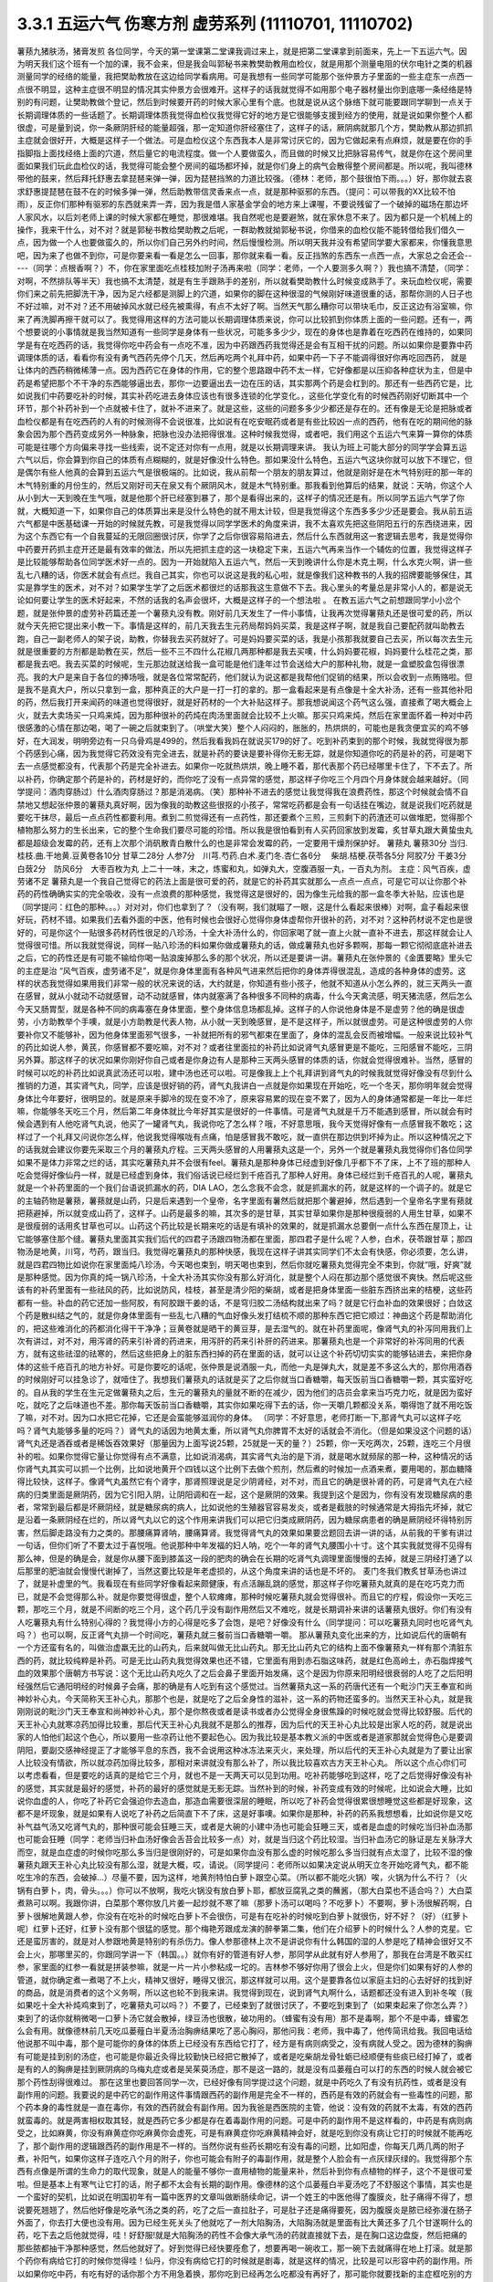 3.3.1 五运六气 伤寒方剂 虚劳系列 (11110701, 11110702)
=======================================================

薯蓣九猪肤汤，猪膏发煎
各位同学，今天的第一堂课第二堂课我调过来上，就是把第二堂课拿到前面来，先上一下五运六气。因为明天我们这个班有一个加的课，我不会来，但是我会叫郭秘书来教樊助教用血检仪，就是用那个测量电阻的伏尔电针之类的机器测量同学的经络的能量，我把樊助教放在这边给同学看病用。可是我想有一些同学可能那个张仲景方子里面的一些主症东一点西一点很不明显，这种主症很不明显的情况其实仲景方会很难开。这样子的话我就觉得不如用那个电子器材量出你到底哪一条经络是特别的有问题，让樊助教做个登记，然后到时候要开药的时候大家心里有个底。也就是说从这个脉络下就可能要跟同学聊到一点关于长期调理体质的一些话题了。长期调理体质我觉得血检仪我觉得它好的地方是它很能够支援到经方的使用，就是说如果你整个人都很虚，可是量到说，你一条厥阴肝经的能量超强，那一定知道你肝经塞住了，这样子的话，厥阴病就那几个方，樊助教从那边抓抓主症就会很好开，大概是这样子一个做法。可是血检仪这个东西我本人是非常讨厌它的，因为它做起来有点麻烦，就是要在你的手指脚指上面找经络上面的穴道，然后量它的电流程度。做一个人要做蛮久，而且做的时候又比把脉容易传气，就是你在这个房间里面如果我们玩此血检仪的话，我觉得可能会整个房间的磁场都坏掉，就是你们身上的病气会散得整个房间都是。所以呢，我叫德林带他的鼓来，然后拜托舒惠去拿琵琶来弹一弹，因为琵琶挡煞的力道比较强。（德林：老师，那个鼓很怕下雨。。。）好，那你就去哀求舒惠提琵琶在鼓不在的时候多弹一弹，然后助教带信灵香来点一点，就是那种驱邪的东西。（提问：可以带我的XX比较不怕雨），反正你们那种有驱邪的东西就来弄一弄，因为我是借人家基金学会的地方来上课喔，不要说残留了一个破掉的磁场在那边坏人家风水，以后刘老师上课的时候大家都在睡觉，那很难堪。我自然呢也是要避煞，就在家休息不来了。因为都只是一个机械上的操作，我来干什么，对不对？就是郭秘书教给樊助教之后呢，一群助教就拗郭秘书说，你借来的血检仪能不能转借给我们借久一点，因为做一个人也要做蛮久的，所以你们自己另外约时间，然后慢慢检测。所以明天我并没有希望同学要大家都来，你懂我意思吧，因为来了也做不到你，可是你要来看一看是怎么一回事，那你就来看一看。反正挡煞的东西东一点西一点，大家总之会还会-----（同学：点根香啊？）不，你在家里面吃点桂枝加附子汤再来啦（同学：老师，一个人要测多久啊？）我也搞不清楚，（同学：对啊，不然排队等半天）我也搞不太清楚，就是有生手跟熟手的差别，所以就看樊助教什么时候变成熟手了。来玩血检仪呢，需要你们来之前先把脚洗干净，因为足六经都是测脚上的穴道，如果你的脚在这种很湿的气候刚好味道很重的话，那帮你测的人日子也不好过嘛，对不对？还不用破掉风水就已经先被熏得，有点不太好了啊。当然天气那么糟你可以带块毛巾，反正这边有浴室嘛，你来了再洗脚再擦干就可以了。我觉得用这样的方法可能以长期调理体质来说，你可以比较抓到你体质上面的一些问题。还有一，两个想要说的小事情就是我当然知道有一些同学是身体有一些状况，可能多多少少，现在的身体也是靠着在吃西药在维持的，如果同学是有在吃西药的话，我觉得你吃中药会有一点吃不准，因为中药跟西药我觉得还是会有互相干扰的问题。所以如果你是要靠中药调理体质的话，看看你有没有勇气西药先停个几天，然后再吃两个礼拜中药，如果中药一下子不能调得很好你再吃回西药，                                                          就是让体内的西药稍微稀薄一点。因为西药它在身体的作用，它的整个思路跟中药不太一样，它好像都是以压抑各种症状为主，但是中药是希望把那个不干净的东西能够逼出去，那你一边要逼出去一边在压的话，其实那两个药是会杠到的。那还有一些西药它是，比如说我们中药要吃补的时候，其实补药吃进去身体应该也有很多连锁的化学变化。，这些化学变化有的时候西药刚好切断其中一个环节，那个补药补到一个点就被卡住了，就补不进来了。就是这些，这些的问题多多少少都还是存在的。还有像是无论是把脉或者血检仪都是有在吃西药的人有的时候测得不会说很准，比如说有在吃安眠药或者是有些比较凶一点的西药，他有在吃的期间他的脉象会因为那个西药变成另外一种脉象，把脉也没办法把得很准。这种时候我觉得，或者吧，我们用这个五运六气来算一算你的体质可能是往哪个方向偏来寻找一些线索，说不定还对你有一点用，就是以长期调理来讲。
我认为班上可能大部分的同学学会算五运六气以后，你会算到你自己的体质有点糊糊的，就是好像没什么特色。那如果没什么特色，五运六气这块你就可以放下不理它，但是偶尔有些人他真的会算到五运六气是很极端的。比如说，我从前帮一个朋友的朋友算过，他就是刚好是在木气特别旺的那一年的木气特别重的月份生的，然后又刚好司天在泉又有个厥阴风木，就是木气特别重。那我看到他算后的结果，就说：天呐，你这个人从小到大一天到晚在生气哦，就是他那个肝已经塞到暴了，那个是看得出来的，这样子的情况还是有。所以同学五运六气学了你就，大概知道一下，如果你自己的体质算出来是没什么特色的就不用太计较，但是我觉得这个东西多多少少还是要会。我从前五运六气都是中医基础课一开始的时候就先教，可是我觉得以同学学医术的角度来讲，我不太喜欢先把这些阴阳五行的东西绕进来，因为这个东西它有一个自我蔓延的无限回圈很讨厌，你学了之后你很容易陷进去，然后什么东西就用这一套逻辑去思考，我是觉得你中药要开药抓主症开还是最有效率的做法，所以先把抓主症的这一块稳定下来，五运六气再来当作一个辅佐的位置，我觉得这样子是比较能够帮助各位同学医术好一点的。因为一开始就陷入五运六气，然后一天到晚讲什么你是木克土啊，什么水克火啊，讲一些乱七八糟的话，你医术就会有点烂。我自己其实，你也可以说这是我的私心啦，就是像我们这种教书的人我的招牌要能够保住，其实是靠学生的医术，对不对？如果学生学了之后医术都很烂的话那我这生意做不下去。我心里头的考量总是非常小人的，都是说无论如何要让学生的医术好起来，不然的话我的名声会很坏，大概是这样子的一个想法啦 。
在教五运六气之前想跟同学小小岔个题，就是张仲景的虚劳补药篇还差一个薯蓣丸没有教。刚好前几天发生了一件小事情，让我再次觉得薯蓣丸还是很可爱的药，所以就今天先把它提出来小教一下。事情是这样的，前几天我去生元药局帮妈妈买菜，我是这样子啊，就是我自己要配药就叫助教去跑，自己一副老师人的架子说，助教，你替我去买药就好了。可是妈妈要买菜的话，我是小孩那我就要自己去买，所以每次去生元就是很重要的方剂都是助教在买，然后一些不三不四什么花椒几两那种都是我去买噢，什么妈妈要花椒，妈妈要什么桂花之类，那都是我去吧。我去买菜的时候呢，生元那边就送给我一盒可能是他们逢年过节会送给大户的那种礼物，就是一盒塑胶盒包得很漂亮。我的大户是来自于各位的捧场哦，就是各位常常配药，他们就认为说这都是我帮他们促销的结果，所以会收到一点贿赂啦。但是我不是真大户，所以只拿到一盒，那种真正的大户是一打一打的拿的。那一盒看起来是有点像是十全大补汤，还有一些其他补阳的药，然后我打开来闻药的味道也觉得很好，就是好药材的一个大补贴这样子。那我想说闻这个药气这么强，直接煮了喝大概会上火，就去大卖场买一只鸡来炖，因为那种很补的药炖在肉汤里面就会比较不上火嘛。那买只鸡来炖，然后在家里面怀着一种对中药很感激的心情在那边喝，喝了一碗之后就束到了。（哄堂大笑）整个人闷闷的，胀胀的，热烘烘的，可能也是我贪便宜买的鸡不够好，在大润发，明明旁边有一只乌骨鸡是499的，然后我看我妈在就说买179的好了。吃到补药束到的那个时候，我就觉得很为那个药感到心痛，因为我觉得它药效没有完全进去，就是补药的要诀是要补得你无影无踪，就是你知道你吃的药是补的药，可是喝下去一点感觉都没有，代表那个药是完全补进去。如果你一吃就热烘烘，晚上睡不着，那代表那个药已经哪里卡住了，下不去了。所以补药，你确定那个药是补的，药材是好的，而你吃了没有一点异常的感觉，那这样子你吃三个月四个月身体就会越来越好。（同学提问：酒肉穿肠过）什么酒肉穿肠过？那是消渴病。（笑）那种补不进去的感觉让我觉得我在浪费药性，那这个时候就会情不自禁地又想起张仲景的薯蓣丸真好啊，因为像我的助教这些很抠的小孩子，常常吃药都是会有一句话挂在嘴边，就是说我们吃药就是要吃干抹尽，最后一点点药性都要利用。煮到二煎觉得还有一点药性，那还要煮个三煎，三煎剩下的药渣还可以做堆肥，觉得那个植物那么努力的生长出来，它的整个生命我们要尽可能的珍惜。所以我是很怕看到有人买药回家放到发霉，炙甘草丸跟大黄蛰虫丸都是超级会发霉的药，还有上次那个消矾散青白散什么的也是非常会发霉的药，一定要用干燥剂保护好。
薯蓣丸  薯蓣30分  当归.桂枝.曲.干地黄.豆黄卷各10分  甘草二28分 人参7分　川芎.芍药.白术.麦门冬.杏仁各6分　 柴胡.桔梗.茯苓各5分  阿胶7分 干姜3分　白蔹2分　防风6分　大枣百枚为丸
上二十一味，末之，炼蜜和丸，如弹丸大，空腹酒服一丸，一百丸为剂。
主症：风气百疾，虚劳诸不足
薯蓣丸是一个我自己觉得它的药法上面是很可爱的药，就是它的补药其实就那么一点点一点点，可是它可以让你那个补药的药性确确实实的完全吸收，没有一点浪费的那种感觉，我觉得这是很好的，因为像生元给我的那一盒冬季大补贴，应该也是（同学提问：红色的那种。。。）对对对，你们也拿到了？（没有啊，我们就瞄了一眼，这是什么看起来很棒）对啊，盒子看起来很好玩，药材不错。如果我们去看外面的中医，他有时候也会很好心觉得你身体虚帮你开很补的药，对不对？这种药材说不定也是很好的，可是你这个一贴很多药材药性很足的八珍汤，十全大补汤什么的，你回家喝了就一直上火就一直补不进去，那这样就会让人觉得很可惜。所以我就觉得说，同样一贴八珍汤的料如果你做成薯蓣丸的话，做成薯蓣丸也好多颗啊，那每一颗它彻彻底底补进去之后，它的药性还是有可能不输给你喝一贴浪废掉那么多的那个状况，所以还是要讲一讲。薯蓣丸在张仲景的《金匱要略》里头它的主症是治 “风气百疾，虚劳诸不足”，就是你身体里面有各种风气进来然后把你的身体弄得很混乱，造成的各种身体的虚劳。这样的状态我觉得如果用我们非常一般的状况来说的话，大约就是，你知道有些小孩子，他就不知道从小怎么养的，就三天两头一直在感冒，就从小就动不动就感冒，动不动就感冒，体内就塞满了各种很多不同种的病毒，什么今天禽流感，明天猪流感，然后怎么今天又肠胃型，就是各种不同的病毒塞在身体里面，整个身体信息场都乱掉。这样子的人你说他身体是不是虚劳？他的确是很虚劳，小方助教举个手噢，就是小方助教是代表人物，从小就一天到晚感冒，是不是这样子，所以就很虚劳。可是这种很虚劳的人你要补你又不能够补，因为他身体里面邪气很多，一补就把所有的邪气都束在里面了，身体的混乱会反而被增幅。一般来说比较补气的药比如说人参，黄芪，你感冒都不要吃嘛，对不对？或者往里面拉的补药比如说肾气丸感冒更是不能吃，三阳感冒不能吃，三阴另外算。那这样子的状况如果你刚好你自己或者是你身边有人是那种三天两头感冒的体质的话，你就会觉得很难补。当然，感冒的时候可以吃的补药比如说真武汤还可以啦，建中汤也还可以啦。可是像我上上个礼拜讲到肾气丸的时候我就觉得好像没有尽到什么推销的力道，其实肾气丸，同学，应该是很好销的药，肾气丸我讲白一点就是你如果现在开始吃，吃一个冬天，那你明年就会觉得身体比今年要好，很明显的。就是原来手脚冷的现在变不冷了，原来容易累的现在变不累了，因为人的身体通常都是一年比一年烂嘛，你能够冬天吃三个月，然后第二年身体就比今年好其实是很好的一件事情。可是肾气丸就是千万不能遇到感冒，所以就会有时候会遇到有人他吃肾气丸说，他买了一罐肾气丸，我说你吃了怎么样？哦，不好意思哦，我今天觉得好像有一点感冒我不敢吃；这样过了一个礼拜又问说你怎么样，他说我觉得喉咙有点痛，怕是感冒我不敢吃，就一直供在那边供到坏掉为止。所以这种情况之下的话我就会建议你要先采取三个月的薯蓣丸疗程。三天两头感冒的人用薯蓣丸这是一个，另外一个就是薯蓣丸我觉得你们各位同学如果不是体力非常之烂的话，其实吃薯蓣丸并不会很有feel。薯蓣丸是那种身体已经虚到好像几乎都下不了床，上不了班的那种人吃会觉得好像仙丹一样，就是已经虚到身体，我们俗话说已经烂到千疮百孔了那种人好用。身体已经烂到千疮百孔的人呢，薯蓣丸就是一个补药里面的一个我们台语说抓漏水的药，DIA LAO，怎么念我不会念，就是抓漏水的药，就是这样的一个调子的。就是它的主轴药物是薯蓣，薯蓣就是山药，只是后来遇到一个皇帝，名字里面有薯然后就把那个薯避掉，然后遇到一个皇帝名字里有蓣就把蓣避掉，所以就变成山药了，这样子。山药是最多的嘛，其次多的是甘草，其实甘草如果你是那种很瘦弱的人用生甘草，如果不是很瘦弱的话用炙甘草也可以。山药这个药比较是长期来吃的话是有填补的效果的，就是抓漏水总要倒一点什么东西在屋顶上，让它能够塞住那个缝。薯蓣丸里面其实我们后代的四君子汤跟四物汤都在里面，那四君子是什么呢？人参，白术，茯苓跟甘草；那四物汤是地黄，川穹，芍药，跟当归。我觉得吃薯蓣丸的那种快感，我现在这样子讲其实同学们不太会有快感，你必须要，怎么讲，就是四君四物比如说你在家里面炖八珍汤，今天喝也束到，明天喝也束到，然后你就吃薯蓣丸觉得完全不束到，你就“哦，好爽”就是那种感觉。因为你真的炖一锅八珍汤，十全大补汤其实你没有那么好消化，就是整个人闷在那边那个感觉很不爽快。然后呢这些该有的补药里面有一些祛风的药，比如说防风，桂枝，甚至是清少阳的柴胡，或者是把身体里面一些脏东西挤出来的桔梗，这些药都有一些。补血的药它还加一些阿胶，有阿胶跟干姜的话，不是穹归胶二汤结构就出来了吗？就是它行血补血的效果很好；白敛这个药是散纠结之气的，就是你身体里面有一些乱七八糟的气血好像头发打结梳不顺的那种东西它把它顺过：神曲这个药是帮助消化的，把这些难消化的药都消化得干干净净；豆黄卷就是晒干的黄豆芽，是去湿气的。就在补药里面呢，像肾气丸的补泻同用我们上次有讲过，对不对，用泻肾的药来引补肾的药进来，用泻肝的药来引补肝的药进来。那薯蓣丸也是一个非常好的补泻同用的代表方，就有这些祛湿的祛寒的，然后这些把身上的脏东西扫掉的药在里面的话，就可以让这个补药切切实实的能够钻进去，来把你身体的这些千疮百孔的地方补好。可是你要吃的话呢，张仲景是说酒服一丸，而他一丸是弹丸大，就是差不多这么大的，那你用酒吞的时候刚好可以挂急诊了，就噎住了。我想我们薯蓣丸的话就是买了之后你就当口香糖嚼，每天饭前当口香糖嚼一颗，其实蛮好吃的。自从我的学生在生元定做薯蓣丸之后，生元的薯蓣丸的量就不断的在减少，因为他们的店员会拿来当巧克力吃，就是因为蛮好吃，就吃了之后味道也不差。那你每天饭前当口香糖嚼，其实你如果吃得下去的话，你一天嚼几颗都没关系，嚼得饱了就不用吃饭了嘛，对不对。因为口水把它花掉，它还是会蛮能够滋润你的身体。
（同学：不好意思，老师打断一下,那肾气丸可以这样子吃吗？肾气丸能够多量的吃吗？）肾气丸的话因为地黄太重，所以肾气丸你脾胃不太好的话就会不消化。（但是如果没这个问题的话）肾气丸还是酒吞或者是稀饭吞效果好（那量因为上面写说25颗，25就是一天的量？）25颗，你一天吃两次，25颗，连吃三个月很补的啦。如果你觉得它量让你觉得有点不满意，比如说消渴病，其实肾气丸治的是下消，就是喝水就频尿的那一种，这种情况的话你肾气丸其实可以抓一个比例，比如说地黄开个四钱以这个比例下去做个煎剂，然后煮的时候加一点酒来煮，要用喝的，那血糖降得比较快，这样子。像肾气丸虽然它有个肾字，那肾照理说是足少阴肾经，对不对，而且它的确是很补肾的药，可是肾气丸在六经病的归类里面是厥阴药，因为它引阳入阴，让阴阳调和在一起，这个是厥阴的效果。我提到这个是因为，你有没有发现糖尿病的患者，常常到最后都是坏厥阴经，就是糖尿病的病人，比如说他的生殖器官容易发炎，或者是截肢的时候通常是大拇指先坏掉，就它是沿着一条厥阴经在烂的，所以肾气丸以它的这个作用来讲我们可以把它归类成厥阴药，因为糖尿病患者的确是厥阴经坏得特别厉害，然后脚走路没有力之类的。那腰痛算肾呐，腰痛算肾。我觉得肾气丸的效果如果要岔题回去讲一讲的话，从前我的干爹有讲过一句话，但你们听了不要太过于喜悦哦。他说那种中年发福的妇人呐，吃个一年的肾气丸腰围小十寸。这个其实我就觉得不见得有那么神，但是的确是会，就是你从腰下面到膝盖这一段的肥肉的确会在长期的吃肾气丸调理里面慢慢的去掉，就是三阴经打通了以后那里的肥油就会慢慢代谢掉了，当然这要比较是年老虚损的，从这个角度来讲的话也是不坏的。
麦门冬我们教炙甘草汤也讲过了，就是补虚里的气。我看现在有些同学好像看起来颇健康，有点活蹦乱跳的感觉，那这样子你吃薯蓣丸就真的是在吃巧克力而已，就是不会觉得那么补。就是你要觉得很虚，整个人软瘫瘫，那种时候吃薯蓣丸就会觉得很补。而且它的疗程，假设你一天吃三颗，那吃三个月，就是不间断的吃三个月，这个药几乎没有副作用然后又不难吃，就是长期调补来讲的话薯蓣丸很好。你们有没有人吃薯蓣丸有什么特别心得的？我觉得小方的心得是吃多了会饱，是吧？好像没有什么（同学提问：可以吃薯蓣丸同时也吃肾气丸吗？）也可以啊，反正肾气丸排一个时间吃，薯蓣丸就三餐前当口香糖嚼一嚼。
那从薯蓣丸变化出来的方，比如说后代的唐朝有一个方还蛮有名的，叫做治虚羸无比的山药丸，后来就叫做无比山药丸。那无比山药丸它的结构上面不像薯蓣丸一样有那个清脏东西的药，就比较纯粹是补药。可是无比山药丸我觉得效果也还不错，它里面有用到赤石脂这味药，就是红色高岭土，赤石脂焊接气血的效果那个唐朝方书写说：这个无比山药丸吃久了之后会鼻子里面开始发痛，这个是因为你原来阳明经很衰弱的人吃了之后阳明经强然后它通阳明经的时候鼻子会痛，那的确是有人吃到有这个感觉过。当然薯蓣丸这一系的药唐代还有一个毗沙门天王奉宣和尚神妙补心丸，今天简称天王补心丸，那那个也是，就是吃了之后全身性的滋补，这一系的药物还蛮多的。当然天王补心丸，就是我刚刚说的毗沙门天王奉宣和尚神妙补心丸，那个是你熬夜或者是读书或者办公觉得全身很焦躁的时候吃就会觉得比较舒服。后代的天王补心丸就寒凉药加得比较重，那后代天王补心丸我就不是那么的推荐，因为后代的天王补心丸比较是出家人吃的药，就是说出家的人怕他们起这个色心，所以要用一些凉药让他不要起色心。因为我比较是基本教义派的中医或者是道家那就会觉得色心是要调阴阳，要副交感神经提正了才能够平息的东西，我不会说用这种冰冻法来灭火，来处理，所以后代的天王补心丸就是为了要让出家人比较没有情欲，所以就凉药加得比较多，那相对来讲就没有那么补了，所以我比较喜欢古方天王补心丸。
所以这个点心你们可以考虑看看，但是要吃的话真的是给它三个月，就也不是一天两天可以见到功用。吃补药能够吃到这样，吃了之后觉得好像没有补的感觉，其实就是最好的感觉，补药的最好的感觉就是无影无踪。当然补到的时候，补药变成有效的时候呢，比如说会大睡，比如说你血虚的人，你吃了补药它会强迫你去造血，那造血需要很深层的睡眠，所以吃了补药会觉得很累很想睡觉这些都是好现象，这都不是坏现象，就是如果有人说吃了补药之后简直下不了床，这是好事噢。如果你是那种，补药的药系我想想看，比如说你是又吃补气益气汤又吃肾气丸的，那种很可能会狂睡三天，或者是大碗的小建中汤也可能会狂睡三天，或者是血虚的时候吃当归补血汤那也可能会狂睡（同学：老师当归补血汤好像会舌苔会比较多一点）对，就是当归这个药比较湿。当归补血汤它的脉证是左关脉浮大而空，就是血症虚的时候你吃那么多当归是很刚好的，可是如果你血没有那么虚的时候吃那么多当归就有点太湿了，比较不湿的像薯蓣丸跟天王补心丸比较没有那么湿，就是大概，哎，请说。（同学提问：老师所以如果决定说从明天立冬开始吃肾气丸，都不能吃生冷的东西，会破掉…）尽量不要，因为这样，地黄剂特怕白萝卜跟空心菜。（所以都不能吃火锅）唉，火锅为什么不行？（火锅有白萝卜，肉，骨头。。。）你可以不放啊，我吃火锅没有放白萝卜耶，都放豆腐乳之类的蘸酱，（那大白菜也不适合吗？）大白菜煮熟可以啊。我跟你讲，白菜那个寒你放几片姜一起炒就不寒了嘛（那萝卜汤可以喝吗？不吃萝卜）不要啊，萝卜汤很解药啊，白萝卜很解地黄跟人参，你没有在吃补的时候吃白萝卜不会很伤，可是有在吃补的时候吃到白萝卜就很伤，好不好？（好）（红萝卜呢）红萝卜还好，红萝卜没有那个很猛的感觉。那个梅艳芳跟成龙演的醉拳第二集，他们在介绍萝卜的时候什么？人参的克星。它还是蛮厉害的，就是对人参跟地黄是特别的有杀伤力。像人参那德林上次不是讲说你有什么韩国的湿的人参是吃了精神会很好又不会上火，那哪里买的，你跟同学讲一下（韩国。。）就你有好的管道有好人参，那同学从此就有好人参用了，那我在台湾是不敢买红参，家里面的红参一看就是拼装参嘛，就是一片一片小参粘成一坨的。吉林参不够好你用了很会上火，但是你们如果有好的人参的管道，就你确定煮一煮喝了不上火，精神又很好，睡得又很沉，那这样就可以用。这个是要靠各位以家庭主妇的心去好好的找到好的商品，就是消费者的这个义务啊，所以这也轮不到我来讲。我觉得到现在，说到肾气丸啊什么，话题都还没有进入到补冬唉（我如果吃十全大补炖鸡束到了，吃薯蓣丸可以吗？）不要了，已经束到了就很讨厌了，不要吃到束到了（如果束起来了你怎么弄？）束到了的话你就稍微喝一口萝卜汤它就会散掉，绿豆汤也很散，破功用的。（蜂蜜有没有用）那不是毒啊，那个不是中毒，蜂蜜怎么会有用。就像德林前几天吃瓜蒌薤白半夏汤治胸痹结果吃了恶心胸闷，那他问我：老师，我中毒了，他传简讯给我。我回电话给他说那不叫中毒，那个是可能你的身体的体质上已经没有东西给它打了，经方是有病则病受之，没有病就人受之。因为德林的胸痹有可能是挂到别的汤症，也可能是你最近灸得比较勤快已经把它散掉了，或者是吃柴胡龙骨牡蛎已经顺便有些痰已经打掉了，或者是有的人的胸痹是挂到厥阴病的乌梅丸症或者是吴茱萸汤症，那不是这一路的，就是没有瓜蒌薤白可以打的东西的时候人就会被它那个药性刮得很难过。
那在这里也要回答同学一次，已经好像有同学提过这个问题，就是中药吃久了有没有抗药性，或者是没有副作用的问题。我要说的是中药它的副作用这件事情跟西药的副作用是完全不一样的，西药是有效的药就会有一些毒性的问题，那个药本身的毒性就是一直在毒你，有效的西药就会有副作用。因为我爸是西医院的主管，他说：没有效的药就不太毒，有效的西药就蛮毒的。就是两害相权取其轻，就是西药它多少都是存在着毒副作用的问题。可是中药的副作用不是这样看的，中药是有病则病受之，比如麻黄，你没有麻黄症你吃麻黄你会虚死，可是有麻黄症你吃麻黄精神会好，就是吃到你没有病让它打的时候就不能再吃了，那个副作用的逻辑跟西药的副作用是不一样的。当然你说有些药长期吃有没有毒的问题，比如阳虚，你每天几两几两的附子煮，补阳气，如果你这样子连吃八个月的附子，你也可能会有附子的毒副作用，就是整个人脸会有一点灰绿灰绿的。我觉得那个东西有点像是所谓的生命力的取代现象，就是人的能量不够你一直用植物的能量来补，然后补到你有点植物的样子，这个不是很可爱啦。但是基本上有寒气让它打的话，附子都不太会有长期的副作用。像德林的这个瓜蒌薤白半夏汤吃了不舒服这个事情，其实也是一个蛮好的契机，比如说在明国初年有一篇中医界的文章叫做断肠续命记，讲一个姓王的中医他得了腹膜炎，肚子痛得不得了，想说要死翘翘了，然后他好像是吃承气汤之类的药，吃了之后一直拉肚子，可是肚子还是痛得要死，因为腹膜炎是脓已经弥漫在肠子外面了，你去打大便也没有用。因为已经生死关头了他就吃了一剂大陷胸汤，大陷胸汤就是里面有比大黄还多了几个甘遂啊什么的药，吃下去之后他就觉得，哇！好舒服!就是大陷胸汤的药性不会像大承气汤的药就直接就下去，是在胸口这边盘旋，然后把痛的那些脓都抽干净那种感觉，然后他就好了。好到觉得已经快要痊愈了，想要再喝一碗收工，那一碗下去就痛得在地上打滚。就是那个药你有病给它打的时候你觉得哇！仙丹，你没有病给它打的时候就是剧毒，就是这样的情况，比较是可以形容中药的副作用。所以如果你吃中药，有吃有好的话你那个方不用急着换，那你吃到已经再怎么吃都没有再好了，那可能你就要找新的主症框吃别的方子，是在这个逻辑来运作的。
（大黄蛰虫丸可不可以和肾气丸一起吃？）我觉得隔开吧，如果你是饭前吃大黄蛰虫丸你就饭后吃肾气丸。有些时候有些药加在一起会产生你不要的结构。因为经方很讲究结构，不要说经方，比如说后代方，清朝就有一个医案，就这个人阴阳两虚，医生就开药，阴虚我们来开个六味地黄丸，阳虚开个补中益气汤，然后让病人早上吃六味丸，晚上吃补中汤，哇，那个人吃得很好。那有一天那个人要出门旅行，想说不行啊，没时间吃了，赶快煮在一起吃，然后就胃塞住。因为补中汤是往上拉的，六味丸是往下走的，然后两个汤就粘住，变成中间就闷住，然后医生就说你不能这样吃，这两个药会打架的，要分开来吃，那这样子就会比较好。就是药的走向问题要考虑一下，所以就稍微隔开，隔两个钟头，你等第一个药的药性过了再吃第二个药就可以了，大概是这样子的逻辑，还有没有要说的？（同学提问：因为我现在这样打嗝是有点吃得过多，胸口还有点闷，那我该吃点什么调护）呃~你的胸闷感有没有伴随恶心感？（没有）那这样子的话，单纯胸闷就回到桂枝去芍药汤，就是补心阳，因为胸口已经没有它可以打的东西它会刮掉你胸口的气血。（腰吃肾气丸？）腰吃肾气丸就可以。（现在在补虚的话要不要多吃一点？）你消化得动你就多吃，无所谓啦。肾气丸加点酒煮碗汤喝也可以，消化得动就都不是问题。肾气丸的问题是怕你消化不动，加上脾胃这边被挡的话，药效就差了，所以这边就把薯蓣丸介绍给大家。
现在接下来就是要跟同学聊一聊中医的某一个层次的体质学，我们来说一说五运六气。五运六气我觉得有点像是推背图烧饼歌，就是每次都是这一年快过完反省一下，觉得，哎呀，今年五运六气是这样，果然。就是事情没有发生你不会很当一回事，等到事情过了回头来想才觉得说对啊，今年为什么不这样保养？都是马后炮居多。五运六气的话，我们把五运跟六气分开来讲，这样子同学比较能够理解。五运就是每一年有每一年的年气，这个年气当然是依照五行金木水火土，金木水火土是五，所以它的数字一定是天干地支里面五的倍数，所以就是甲乙丙丁戊己庚辛壬癸这十个。我给你们的这个讲义就是西元年跟公元年的尾数是什么那一定就是甲乙丙丁的某一年的什么嘛。我们先来看一看今年的反省，今年是2011年，公元年的干支，2011是“辛”。那辛的话，我们看这个表格最左上角天干，如果是辛的话是水运，丙或者辛是化水。这个化水如果是丙的话，就是水运太过，如果是辛的话就是水运不及，所以今年的一整年的这个气的调调就是水运不及的调调。好，我们来反省今年大家生什么病，因为上个礼拜好像好几个同学樊助教都觉得他得猪肤汤症，所以就让我觉得说必须要来反省一下。我们中国人讲究五行的生克对不对？水会克什么而它被什么克呢？就是我们中国人的五行是土克水，所以水运不及的那一年就会土气有一点太过嚣张。土气在风暑湿燥寒火里面是是湿气，所以2011年这一年的问题会是湿气太重。然后水不够的话，平常水要去克火，让火气不要太嚣张，那水运不够火就会不被克，所以火气也会太重。这个现象通常在前半年会比较明显，怎么个明显法呢？就是前半年就会又湿又热，就是人的体质会太湿而太上火。那这个人的体质如果又湿又上火会怎么样？代表性的就是尿道结石。所以是不是有同学说今年好像尿道结石特别多，猪苓汤症特别多，就是又湿又上火的体质，这个部分会呈现出来。那到了下半年我觉得就是非常单纯的水运不够的调子会出来，那水不够的话会怎么样啊？就是上个礼拜同学喉咙痛都在猪肤汤症，就是肾水不足的一些病就开始出来了，所以我觉得以今年来讲这个反省还是可以的。你想想看噢，因为这个天干地支十年轮回一次嘛，所以通常我们哪一年出生的，等到我们十岁，二十岁，三十岁，四十岁的那一年，通常身体会特别的有一点毛病，因为你比较偏到的那个地方会特别的再更偏一点，所以这个东西还是有意义的。所以中国人就会说，比如说像2011年这种年气要怎么补呢？就你要补水，补肾水。问题又出来了，你想想看，我们一般来讲补肾水的药一定是地黄为主对不对？可是如果你这一年是脾胃太湿的一年你地黄怎么补，对不对？所以开药就会遇到这个难处。就是如果你知道这个五运六气卡在哪里的话，你开药就会有一点偏颇出来。就是你要吃地黄，可是你脾胃又湿到你不能吃地黄。像这种知道今年是水运不够，水运不够的话相对来讲是容易发炎的体质，可是水运不够的话会容易湿气泛滥的体质对不对？那湿气泛滥又容易发炎的时候，比如说你今年感冒如果你咳嗽的话那你就要想：这咳嗽可能是脾太湿然后支气管在发炎，你懂吗？就是今年开药的调子就会往这个调子走。所以如果今年的感冒咳嗽你可能你那个去湿的药就可以加多一点，比如往年咳嗽药里面不加苍术的，可是今年可能就多加一点苍术啊，茯苓啊之类的。那往年咳嗽药不见得下那么重的清火的药，今年清上焦火的药什么栀子啊可能就要加一点，就是这样子那个咳嗽就会比较好医，就是每一年每一年跟着年气调，你开药会比较好开。这都是马后炮，对不对？助教已经快要跟我比中指，说你现在才讲都病完了。就是这个调子会存在的，所以我觉得这个年运虽然是一个很单纯的五行的太多或不够，可是实际上这一年的很多病都会被这个调子污染到，所以这样子同学还是要有个底。那我呢，在今年年初的时候我就觉得说我不要放马后炮，所以我在部落格写一篇文章说今年要补水的话，你要多吃猪油饭，猪油拌饭或者是上海菜饭，就是你买一些肥猪肉来炸猪油，因为要补的话猪油要自己在家炸，炸得焦黄一点比较有用，然后加点盐巴青姜菜切末蒸一锅菜饭，（同学：加一把家乡肉呢）对，之类的，就是猪油蒸饭。因为饭这个东西还蛮祛湿的，猪油又补水。我就觉得如果你是学张仲景方剂学的就会知道，肾水虚你要补的话赶快用猪油补，补得最快，用地黄补那是慢慢调补的，地黄不见得比猪油快噢，少阴病的方子里面要补水都是用鸡蛋黄或者是猪油，都不是在用地黄在补的。（同学：要炸到焦焦的，我以为说现在猪油熬得白白漂漂亮亮的）漂亮比较不好吸收，微微的焦黄比较好吸收（吃卤肉饭有没有用？）其实也是可以，只是卤肉饭的那个猪油没有焦黄，如果你自己熬的话应该会比较能够让药性更透出来一点。像现在都是马后炮，不过我这年头就讲过了。你摇头是什么意思（同学：我觉得卤肉饭的效果不如炸猪油）我也是觉得卤肉饭不如自己在家炸猪油做的猪油菜饭。就像今年2011年你吃很多补药的感觉，就是身体有被补到的感觉还不如一碗菜饭，真的会有这种感觉，就是今年特别需要这个东西（同学：上海菜饭要先炒过以后再去电锅蒸吗？）这样也不错，当然这个法子可能你明年就不能用了，因为明年是什么年啊？壬，壬的话是木运太过（同学：那是肝火太旺，大家会生气嘛？）可能，明年是木运，壬是木运太旺，木运太旺的话，木太旺去克什么呀？木克土，所以明年的整个调子会比较像少阳病的柴胡芍药栀豉甘草汤那个样子，就是神经紧张造成消化失调。木运太旺，金克木，那肺就好像克不住木，就是肺克不住肝，那那个时候肺就会有一点被肝卡到一下，所以明年会比较气虚，会比较容易气虚。所以木运太旺的一年你要养肺要怎么样呢？就是对人对事都要告诉自己要维持一个冷漠的心。就是说人家发生什么事就要告诉自己，那是人家家的事，那是他家的事，就是这个人好烂，那是烂他家，就是要有那种你家的事是你家的事的那种感觉(同学说：那所以就要补肾吗？因为肾水)木运太旺，你还补肾去生木，水生木，那你会爆掉（。。。）木运太旺的话，会生火，所以你不能补火，你补了火它会把金烧坏，就是疏肝补气就好了，疏肝补气为主。当然你在补的时候就会知道因为这个五行的不调和哪里会卡到一下，那时候你再微微调。就像是肾水不足照理说是用地黄，可是今年用地黄会卡，就是脾胃太湿用地黄会卡。所以今年大家团购炙甘草丸不知道干什么，那么多地黄吃下去不知道会不会卡到一下。我觉得同学也不要在这个五行的思考里面太过于扮演或者是推演到太泛滥的地步，因为五行就是什么都可以生，什么都可以克，乱成一团之后你不知道药要怎么开了。但是以古时候的人的每一年每一年的诀窍来讲的话，像今年就是你如何能够补肾水但是不要被脾湿挡住，这个药法要会。那绕过地黄的话就是猪油好用，你不绕过地黄的话你可能就是，比如说你吃地黄剂觉得有点塞到，那你要吃些去脾胃湿的参苓白术散之类的药把脾胃的湿气刷一刷，之类的。所以我觉得张仲景补肾水这件事情就是用猪油剂其实是很高招的。因为像今年这种年气真的是猪油剂好用，你不用猪油用地黄的话就会比较难用。我年头会写《今年吃菜饭》那篇文章，我觉得好像是看到楼忠亮医生（出过一本书叫《算病》）的网站好像叫人家今年要吃核果类核桃类保养。其实那也是对的，可是我就觉得说吃那么素干什么，菜饭不是比核桃好吃吗？就忍不住吐他槽写了一篇，不是出于善心噢，就是有点跟人家莂苗头这种恶念写的。当然我今年也吃了不少核桃啦，所以说是莂苗头其实还是有听人家的话噢。
因为讲到猪油剂我就忍不住今天来说一说少阴篇的猪肤汤。我先来顺过一遍，就是少阴病容易烂扁桃腺对不对？那我说你烂了扁桃腺，你知道自己脉是很沉的，沉细的，那就赶快吃麻附辛，吃真武汤把少阴病治好，但是我这个话讲了之后，我想同学有些人可能误解啊，以为真武汤，麻附辛是治喉咙痛的，那不尽然噢。就是你喉咙一痛就要赶快吃麻附辛是没有错，可是少阴病的喉咙痛最要紧的事情是你要先治好少阴病，就是少阴病治好你喉咙痛才不会恶化，所以我当然会说你要先吃麻附辛，先吃真武汤，可是你吃了麻附辛吃了真武汤扁桃腺说不定还是烂在那里，所以这个反过来讲是不对的。我的逻辑是说你如果没有先把少阴病治好，你不能去吃治喉咙的药，因为没有效，但是你少阴病治好了你不见得喉咙痛就会好。那少阴病的喉咙痛我们一般最常用的方子是桔梗
把那个脓挤掉，挤掉的时候他那个组织才能够恢复活力，那，什么事情？（。。。。。。。）那那个甘草生甘草本身就有类固醇的消炎效果嘛对不对，所以吃了以后比较不会发炎，那桔梗甘草汤是什么时候好用呢？桔梗甘草汤他好用的时候是——你喉咙痛可是很有痰可以吐出来，就是你会知道你那个喉咙痛的地方呢那个痰有在往外流，你知道吧，一面喉咙一面扁桃腺发炎一面可以咳——就是吐得出一些那个黏黏的东西，那代表它的那个化脓是有出口的。那有出口的情况桔梗这个药就特别好用。这样懂吧 所以  “喉痛而有痰”这个主证框 你用桔梗甘草汤，那桔梗一碗就下到8钱 不要再少了（三碗一碗服。。。）随便啦  有他们那个量就可以了 （没有痰）那没有痰就有别的医法这样子。那所以这个少阴病喉咙痛吐得出痰的桔梗甘草汤好用，当然先决条件是你先把少阴病医好 哈，不让扁桃腺一直继续烂下去，那其实我今天是因为讲到五运六气就觉得有些猪油的方剂要先教。所以我今天来呢上楼的话同学给我讲我们家小孩在肠病毒肠胃型感冒，那些流行性的东西咯，我会觉得说糟糕没有先把泻心汤什么的排进来，（吃太饱是泻心汤？）不会啦，什么泻心汤吃太饱，吃太饱吃健脾丸，那这个——所以呢我觉得少阴病啊基本-因为少阴病喉咙痛有六个方子，那我觉得桔梗汤或者甘草汤这种我觉得是一般最常用的，那然后呢上个礼拜同学在这边少阴病喉咙痛哦，好像那个喉咙痛的感觉并不是喉咙那边很有痰，而是身体有点热烘烘的感觉，就是身体有种燥热感，那那个会挂到猪皮汤，就是用猪的那个五花肉的那个肥猪肉的部分来煮的汤，那这就是买一斤啊，古方的一斤现在你乘以0.3嘛，就买个五两重，就买个五两就好了，买五两的五花肉的肥的那一半，然后呢煮了之后呢，十碗水煮五碗水，那水当然是煮得很油啦对不对，那你再加一碗的蜂蜜，再加半碗的米粉下去，那这样子蜂蜜与米粉煮了之后它就会变成粿粿自动就产生勾芡的状态嘛，那放凉之后就变成果冻状，那不是果冻状糊状吗，（对，就是糊糊的）糊糊的，啊天气不够冷那就糊的，天气冷它就变果冻，那那个这样子的话呢，你就这样子一瓢羹一瓢羹吃，那这个的话就是，他的主证是少阴病拉肚子加喉咙痛加胸闷加心烦，简单的来讲就是哦，你得少阴病的时候，你的那个内分泌的肾，是很需要立刻给他补充类固醇、胆固醇类的东西，然后用皮肤呢，用猪的肥肉去补，因为肥肉在皮下对不对？皮下刚好走膜网，因为如果你要补这个心的话那你就用鸡蛋黄，那就是朱鸟汤，那走膜网，那这个走膜网它还会全身这样走一圈——消炎，那你就要记得就是如果你的喉咙痛或者你身上经今年的身上有你这好像有在发炎的感觉，然后身体热烘烘烦躁的感觉，这个拉肚子或有或无都没有关系，因为少阴病肾虚有的人会拉肚子有的人不会拉，哈，但是主要就是身体热烘烘，胸口烦闷那种感觉有出来的时候，那还是这个猪皮汤有用，好不好？所以同学你如果今天年感冒走到这一块了，那你就要会用猪皮汤。你——什么那么多表情，（哎，我小时候想说太好了，我没有下利可以不要吃，就是你既然说可有可无）下利可有可无啦，啊就有种热烘烘的烦躁感，胸口闷乱闷乱的感觉，啊请说（想问一下哈，上个星期啊就是我们XXXxx有些人在说大家就讲。。。。。）我不晓得，樊助教说的，他的辩证点在哪里我也搞不清，反正他说了就算，因为他医术算好的了，就是已经（因为上次我记得他跟大在讲说就是喉咙痛啊，然后吃猪皮汤的），不会吧，喉咙痛就基本排的是桔梗甘草汤，（这白粉是米粉？）啊？什么？米粉，米粉。（米，吃米的粉）米打成的粉，米磨成的粉，做”哇贵”的粉。（哦就是那个。。。。）”哇贵”那种，对。（。。。。。。。。。）啊讲话讲太多，那（。。。。）因为讲话讲到搔瞎的时候当然是猪肤汤嘛对不对（。。。他讲的一些症状就是说你是吃真武汤。。。。）哦，那那个我可能是因为今年的年运的关系，我会听到你那样子吃真武汤会觉得你身体会变得太干，需要用到一点猪皮的剂来润一下，因为吃真武汤会吃到一个点，你会觉得好像身体有点焦躁焦躁，烦躁烦躁的感觉还在出来，那就是猪皮吃不够啦，这样子。因为如果没有那种，如果吃麻附辛或者真武没有那种热烘烘的烦躁感出来的话，那你就看看如果是那个喉咙痛有痰你就用桔梗甘草汤收功就可以了，但是今年来讲的话你吃真武麻附辛可能收得不是那么漂亮，会残留一个烦躁感，这样子，（。。。。。）地支我们等下看六气来讲，我给我分开讲，我现在在讲五运，所以今年的年运是如此，所以你就知道说诶说不定今年就是又湿又上火，然后又可能是水不够，身体自我消炎的机能不足，所以动不动就身体会发燥热，那今年你有没有觉得好像身体容易好像又觉得湿闷闷地，然后觉得人热烘烘的这种感觉，多多少少可能会有，对不对，那你就知道怎么调，啊，那如果你是虚劳体质的人呢，那就要学会另外一招叫做猪油煎头发（呵呵呵）这个方子很好，今年很好用，要学会，到明年就不用喝，你咬着牙撑到明年就换了（呵呵呵）呵呵，明年你肝气郁结的时候用鳖甲磨成粉，那个特别疏肝，对，鳖甲磨成粉，那个疏肝效果最强，你那个肝脉硬邦邦的，那种肝脉硬邦邦就是你在家里面咯一天到晚跟什么老婆老公孩子呕气哦。呕那么十年之后你肝脉整个硬掉，那要用鳖甲才能打通，怎么啦（。。。）啊？（。。。鳖甲）鳖甲还算便宜啊，不然要羚羊角啊，羚羊角好贵，（。。。没有别的东西。。）如果你只需要疏肝的话就鳖甲一味，这样子，那你又气虚血虚你另外挂嘛，好吧，我只是单纯在讲疏肝啦，啊，那这个猪膏发煎咯治的是一种古书把它归到黄疸类，但是有些人呵他这个症就是这样子这个人看起来枯瘦枯瘦的，然后脸色是黑黑黄黄的，就是你有时候觉得这个人看起来怎么那么，那么焦枯那种感觉，那这样的情况呢你必须用猪油煎头发，这是，哎怎么露出一副不可置信的表情？是没见过这种人还是没吃过这种药？（到哪里去找头发。。。剪头发）头上面就有啊（剪头发剪头发）就是你家里面随便有什么小妹妹，辫子抓过来咔嚓一刀就有啦。这叫家人乐捐啦，就是不要染过的就好，不要有染过什么离子烫过的，好不好？（还有没有染的，要小朋友的）哦我跟你讲我们的那也是很好啦。就是就是乱发如鸡子大三枚，就是古时候的人没有染头发这件事，或者就算染也是天然染剂不会shi嗤伤你啊.，那那种文化话就是平常梳头时候啊那种掉下来的头发，那有事没事就装个布袋啊，自然而然就会有一定的存量，你知道吧，梳头梳下来掉的那种头发，就是你不用特别去剪，（太好了，哦）或者是那洗澡缸、浴室排水口拿出来，洗洗就留着。那那乱七八糟也不要拔你的毫那种啦，一坨两坨，xxx  一坨坨的毛球那样子你知道吧，就家里面洗干净就留着（老师一定要黑头发还是白头发），可以可以。中国人说发是什么呀？发为血之余对不对，就是人的这个吃进的营养拿去造血，然后血用到最后分解了，没有用了，那个最后剩下来的血的那个残余物质他会拿去长头发，这是中国人这个人体神话诶，啊，所以中国人就会觉得说，头发是个非常重要的引经药，就是你任何的，你吃下去的营养哈，要引他到血里面去做血该做到事你就必须吃头发，你懂吧，就是头发是血走到最后变成的东西，那如果你比如说西医说什么生病做化疗之类的，那你血伤到了，他走不到最后一步，那你头发就会掉了，这样子，就是，所以你用了头发的话，你的那个吃下去营养都会跟着血走一轮。那那个因为小建中汤那个吸收营养主要是消化轴的，就是让你的消化轴能够吸纳营养，但是吸到的营养，如果不能够跟着你的血走一轮的话，这个人就会有所谓的血枯症，就是看起来黄黄黑黑整个人焦枯焦枯的，那这样子的病呢，那你就要用猪油，因为猪油呢也是吃下去也会走这个三焦膜网，滋润你的，那头发加猪油你吃下去的营养就可以很到位，你知道人才不会这样的黄黄黑黑枯瘦枯瘦的（xxxxxx健康的人头发 头发要x进去吗）不健康的其实也可以用，哈？（头发要x进去吗）不必不必，就是你拿那个半斤猪油，半斤猪油也没多少啊，而古时候半斤现在是4两5两左右嘛，5两做差不多一碗，不到，不到一碗这个饭碗的猪油，那那个猪油呢，你就在火上面烧得很热很热，然后把头发丢进去，那头发在热猪油里面一直烧一直烧，他会慢慢化掉，会碳化，那到最后里面的碳化头发可以不要吃，你就喝那个猪油就好，小心烫死人咯，就是放到温温的（可是放到温温的这样喝起来特别恶心啊，）分两次喝，我管你恶心不恶心，这是药，又不是吃饭，对不对（那我可以拌饭吗）会更恶心。就是那个烧焦的头发会拌在饭里面不会比较好吃呢（那我加酱油咯）。好啦，en  sai啊，你炒苋汉菜炒苋菜什么大蒜，就是你那个猪油煎出来，我跟你讲但是这样子差不多一碗的猪油你炒菜你要这样子吃几餐也很恶心诶，你还不如就捏起鼻子这样子喝就好了，煎过头发的我很难保证（可不可以加蒜啦）可以啊可以啊，昨天总之把那个猪油吃下去就好了（昨天就把那个猪油那个爆头发）你不要那么努力的对号入座，我看你没有到黄黑枯瘦的状态啊，（可是那自己，如果不是自己的头发，但是自己有那个状况呢，在吃自己的头发那会不会没用）还算有用，还算有用，还可以，就是即使是生病的人头发其实都还，还算可以用，就是（那以后去剪头发都要把它叫他收起来），你们没有染头发是吧，（没有）哦那很好啊，啊，什么（。。。）不需要啦，没有那么严重啦，就是没有到枯瘦焦黄我就觉得你吃吃肾气丸，吃吃小建中也很补了，就是如果你真的就是整个人就是脸发黄发黑然后很枯瘦，然后动不动觉得口干舌燥，就像猪油剂都是治那种什么干干燥综合症，你知道有些人动不动就口干眼睛发干那种那要用猪油（十年前的黄疸可以吃吗）什么？（十年前的黄疸）可以，可以可以。
（坊间  ren  jiang仿着人家尿疗法呢）尿疗法是这样子，我觉得尿疗法哦也还蛮能够把病气抽掉的，可是呢，尿这个东西哦你也不能长年累月的吃，这个长年累月的吃它不是很，不是延年益寿的东西，你懂吧，就是你知道吃到你病好了就不用来吃了，比如说像那个尿疗法我觉得吃自己的尿这件事情是有这么一种疗法，可是非常迷信的一天到晚吃我觉得那对身体并不好，所以我觉得尿疗法比如说小孩子，那种四五岁的小孩子那个尿，取他中间的那一段，有那个童子尿，那那个是什么闪到腰那种筋骨扭伤那种一碗下，没有一碗就是一口下去就很有效，那真的很有效，跌打损伤用那样的疗法非常强，尤其是闪到腰特别的有效，可是我没有觉得应该吃长期，好不好？那这个那像另外他治的一个病啊，古书里是治阴吹，就是一个女人她的阴部意思有这种好像放屁的现象。有遇到过吗？偶尔会有啦，很少就是了。那这个阴吹呢？她中医的假设也是啊，你吃下去的食物哦，你吸纳到的能量你的身体不会用，所以那个食物的气你身体抓不住，用不了，所以他就掉下来，就会形同阴部发出类似放屁的那种症状。那这样的话你必须要用猪油煎头发，才能把你、才能够让你身体的那个整个系统把食物里面得到的能量拿去运用，不要让他掉下来，啊。所以阴吹或者是枯瘦焦黄的这个、当然他本来是治阳明病热入血分啦，就是血太血一下子太热，人莫名的血热发黄的一种急性的有点像黄疸的症状，那所以你如果是老实说、就是我们一般来讲就是长期补血是炙甘草汤嘛对不对？这个是在补血药的结构上非常好的，可是有的时候你真的就是血虚到你的这个什么枯瘦焦黄感觉有出来的话，就像你说熬夜熬到吃当归补血汤那说不定这个会比较有效，至少今年这个会比较有效，因为今年年气很湿，你吃当归补血汤会太湿，你吃猪油（煎头发）比较不湿，是吧。所以就是以今年的保养来讲的话，会非常容易偏到猪油剂这边，啊，那反正现在也11月了对不对，那到1月就换年了啊，就是这个日期我写个是大概啦，就是那个因为中国的节气大概对阳历差不多在那一天前后啦对不对？就大概知道一下啊，所以这个我觉得今年教猪油剂会觉得教起来比较、比较有感觉，因为今年我们比较需要，那到了明年的话呢，木气特别旺啊，那整个就是疏肝啦，疏肝解郁那一路会特别有感觉，明天年你就要想啊，什么加味逍遥散，加味姑嫂苦草丸这种疏肝解郁的药，吃起来会特别有用啦，换一年换掉换一路好不好，所以那明年我们要吃什么保养啊？（…）如果以食物来讲的话很疏肝的药是麦芽，其实麦芽也不叫食物哦，（甘麦大枣汤…..）甘麦大枣汤的麦没有芽，没有锋拨来的还不会疏肝，那，啊？（…）柴胡啊，柴胡的问题是伤血，柴胡，长期吃柴胡，我跟你讲后代的那个逍遥散什么柴胡都是微量，那个不伤血，可是仲景方的柴胡剂那个柴胡都是大量，那个会伤血。呃….（…）看啦我觉得明年的话就是等着看人爆肝啦，什么那种木郁特别强的爆肝不会是B型的,C型肝炎是肝阴虚，明年也不太会，明年的话要有肝炎都会猛爆型的，就是比较是A型的，A型的。那A型的话，哦那那个，哦原来阳明篇那些黄疸的症状都好多觉得都不用教了，好像为了明年还是要教一教，这什么清肝火就是治这种猛爆型的肝炎，因为猛爆型肝炎你吃柴胡剂就会爆得更凶，就会死翘翘，因为那个柴胡剂是让肝阳冲上去的，那已经是肝阳太旺了你用柴胡他会火上浇油（是la?）la阿是解肝毒啦，不疏肝，la阿粉绿豆黄那是解肝毒用的那个又不一样，疏肝的药，那看看，因为我觉得现在的人哈，有的时候体质上已经有一些人是已经偏到厥阴病了，那到了明年就蛮有发病的机会，那你明天如果来跟郭秘书樊助教做一做血检仪哈，知道如果你根本就已经是那个啦，那个你的肝经的那个能量已经快要爆表了，那你到明年，你厥阴病就会有得搞哦，就会蛮夸张的，啊？（今年是不是不适合吃he gu.？）我觉得he gu没有那么毒啦，你吃吃没有关系啊，但是主要是明年不要让那个木气强到去剋到别的东西，就是你明年的话，我觉得以保养来讲哈，就是比如说你开始觉得心情一紧张就消化失调的话，你要吃一点疏肝理脾胃的药，就是小建中啦，柴胡芍药枳实甘草汤之类的逍遥散都是可以用，还有就是这个东西哦，你们呆会下课啊，你们要算一下你出生的那个时候你的先天的体质是怎么样，就是说如果你先天是体质就是木气特别旺的，那你遇到木气特别旺的这一个时间点会大爆， 但是如果你先天体质就是木气特别虚的，那遇到这点你刚好特别健康，你知道吧，就是这个要看情形的好不好？（……….）啊（….）那你就可能会因为木太旺会生火，所以你明年就必须要防范各种的发炎，就是各种的上火的现象，那这有些人会对五运六气特别有感觉，那有些人他体质刚好很糊，那就不会比较没有感觉，这样子，所以啊，明年大概率是这个调调，那这个是五运，那六气的话呢比较复杂一点，我这么说啊，我看我要怎么讲能够简单一点，就是每一年的主气一定是春夏秋冬嘛对不对？一定是春天是木气，然后 夏天是火气，然后长夏，就是夏天结束的时候是土气，然后秋天是金气，然后冬天是水气一定是这个调子嘛，啊那六气来讲的话有两个火啊，所以君火和相火都放到这边，那但是呢问题就是，这一年会随着这一年地支的不同啊，而有不同的一个气的那个，那我们先来说这个司天的气比、我们先来我们来反省今年好不好，今年是什么，地支是什么呀，兔子申卯对不对，那卯的话是阳明燥金司天，也就是说这一年的中间这一段气就是第三段气会是阳明燥金特别强，那不过话又说回来了，因为今年的年运来讲是比较湿对不对？那刚好在5月到7月之间是燥气特别强，所以湿燥刚好要互相打拼平，所以可能同学会有一种感觉，就是今年的5月到7月这段时间你可能身体还会觉得好像比较好一点，就是不会觉得身体很怪，，刚好它打平了，但是呢阳明燥金司天哦，阳明是二阳，那他的司天一旦确立之后呢，第六个气呢就是在泉，那第六个气呢，他的这个六气的走法，他的顺序是这样子，是一阴二阴三阴，一阳二阳三阳，所以阳明燥金下面一定是三阳，所以三阳是太阳寒水，然后呢，三阳完了之后就会一阴，一阴是厥阴风木，然后一阴完了是二阴，所以在泉是少阴君火，那反过来从头来讲的话，那这里会是三阴，三阴是什么？太阴湿土，然后这里会是一阳，少阳相火，然后呢这个东西司天的位置上面的位置是什么的时候呢，他相对的来讲我这边有个表格下面呢，比如说这个阳明燥金司天的时候呢下面在泉会是什么？是少阴君火在泉，所以有一个固定的顺序的，这表格上有，所以如果你要看六气的话，会有一点复杂，就是基本上今年呢最主轴的会是阳明燥金司天，少阴君火在泉，也就是说今年最主轴的气是这样，那这时候你就会看哈，金跟火相对立的时候是金胜还是火胜？是火胜，因为是火克金嘛对不对，所以呢，今年的火克金的话，所以今年的情况呢，什么叫火克金啊？就是你的肺很容易有发炎的症状，就是你今年的感冒多多少少都会有一点什么气管支气管发炎的问题，就是这个调子会出来，所以今年在治感冒咳嗽的时候呢，就要想今年是湿气特别重的一年，又是特别容易上火的一年，然后就是火克金的一年，所以你就要想说你开药的时候怎么样在这个祛湿的药里面要加一点消炎的清肺里面炎的药，这样治感冒咳嗽才会能够拿捏得好，就是因为你知道，修怕抓漏，治病怕ju  cou治嗽，那就是你咳嗽的时候这些东西你不把他考虑进去你开药开不漂亮，这要算五运六气，这一年治咳嗽才能够调得比较细的地方会，很多小病也是依此办理，就是一年来讲大约是这样，那当然每一段气它的司天跟在泉跟这一年的这个季节的气，彼此的这个生生克克之中呢，还有很多小变化，那这些小变化呢当然是要与你予以省略啦对不对，我跟你讲什么东西讲细了就不准，对不对你会觉得我不是这样子，但是呢，请说（司天在泉，，，）就是好像是啊这个气是一个相对的存在，就是当这个时间点哈，某一种气是特别从天上压下来的时候，它的相对的东西就会埋在地里，就是它这个，然后它们彼此会有个一个互动关系，那有的时候是司天的气强，有的时候是在泉的气比较强，他们彼此的生克会产生影响，那因为这地方太复杂，你看有这个、有这个、有这个对不对？他的互动是很多样性的，然后再加上这一年的年气，所以会比较混乱，那我觉得这个东西哦，底下这个示范练习表如果你们觉得不够用的话，叫淑惠再去拈一点点好不好，易经学会有这个钱给你钱力吗？因为我是做课的老师啊，用易经学会的资产不要xx有没有犯法,那这个你们呢姑且拿个铅笔对不对，我觉得你们需要做的是把你们那个国立的出生年月日搞清楚把它写进去，就是算一下你那个这个人开始就是什么体质，那这些东西呢，今天号称不会五运六气的樊助教你就看着办吧，啊，因为如果有这样的体质就是很极端在某一种气的话，他会一辈子他都要吃那种的药啦，就像那种木气特别旺，那一年木气特别重，然后一辈子都要吃jin dong补肝汤啦，因为他不停的在生气，他那个体质偏的地方可能是不太有办法说一贴两贴药就治得好的，（缺水缺得很的话一辈子要补水），一辈子要吃猪油烧头发，（哈哈，，，，）你要看一看你是哪一年，你那一年的年运，你出生是什么，你属什么的？不是，你是公元几年出生，看你的数字啊，1961是什么年啊，（辛丑）所以又是水运不足的年，那今年又是水运不足的年，所以你今年会不会很干啊，还好啊，（不知道。。。）那（不用。。我要多吃猪油）对，就是，看你能不能多吃猪油多吃鸡蛋黄，把这个水运过来，可能你的调子就是这样，可能长年累月都要这样保养，就是你会比别人更需要吃猪油，就别人吃猪油吃了会肥死塞死，，但是你说不定就是偏偏一辈子都要吃的那种（。。。1966水运太过）啊你是水运太过哦，那水太过是克什么？克火，所以你是心阳不足的人，所以你的胸痹根本要用桂枝剂，就是你那个心阳不足你就不是要走那个去栝楼的那个调子，你反而是要用桂枝剂就是补心阳的药要吃，什么附子桂枝，就是你的话就是桂枝甘草汤跟真武汤搭配吃反而会好（桂枝甘草人参）对，对（那桂枝去芍药汤呢）也可以啊就是去芍药加附子也可以啊，啊对不对？这是你的调子在这个地方，因为你如果是水运太过，通常那个胸阳会不够，那你就会一辈子你比较就是那个（。。。）啊怎么样？说啊说啊（。。。）有像，有很多，那只是要看他的生克，火不及会克不住什么？克不住金气对不对？那这样子的话，你会变成肺容易塞到，就是你要用一些清肺的药，然后火不及的话他会平常火是被什么克？被水克，所以他的水会有泛滥的问题，所以你必须在调理体质上一些比较利水的药要吃，就是泻，哦可能茯苓类的附子类的可能都要吃，这种调子，但是同学不要觉得这个很神准的，没有那么神准，因为你想哦，我我是看到那个别的医生对不对他就拿一个五运六气表在那放看病，我会觉得这个人太过分啦，我觉得看病抓主症啦，不要这样子，就是五运六气表就是你用在每年开药看到差不多到这个季节的时候你开药那个微调地方会有用，啊。但是一般我们经方给人开药还是抓主症开药，好不好，哦，不要太迷信这个（。。。）有此一招。有这种补法，是有的，就是因为五行里头哪一条路过去都是通的对不对？，所以我希望如果再告诉你那个五行的口诀的话就会天下大乱嘛，就是。。。。我随便说啊，你们随便听，就是因为讲到阴阳虚实的话那口诀一加上来的话，你就很麻烦啦，就是应该说你开药就会觉得很思路会很混乱，就是阳虚则正克，就是说，比如说一个人哈肝阳虚的时候，他这个肝是木对不对？肝阳虚的时候会正克，就是木克土，就是肝阳虚会克成脾阳虚，所以这个肝气的能量不够，肝气不能走通，这个肝阳虚的时候，他会克到消化轴，变成消化能力低落，就是阳虚正克，然后呢阴虚倒克，肝阴虚的时候会倒克成就是平常是肺克肝，金克木对不对，阴虚的时候是反过来肝克肺，所以肝阴虚的人呢会肺很容易发炎，就是你如果，简单来讲就是日本人有过吃小柴胡汤吃当做保养，那小柴胡汤是吃久了会肝阴虚的药，然后后来那些吃小柴胡汤吃过头的就发间质性肺炎，肺就烧起来了，就是肝阴虚会倒克成肺阴虚，那然后呢阳实则正生，就是如果你肝阳太旺，它就会去长成心火，所以你如果肝火太旺的话，你一定心烦气躁，心火就会烧起来，阳实正生、那阴实呢逆生，比如说你的肝阴实，肝阴实是什么？肝硬化肝癌结果会怎么样？变成肾阴实腹水，就是肾脏你这个功能就没有掉了，阴实是逆生的。那像我们之前教的炙甘草汤里头很多补肾水的药，很多滋什么的药，你去看它的正负相生这样子，你会知道炙甘草汤怎么样去补肾水，然后去滋到哪里去，然后补哪里滋到哪里去，就是这是另外很比较另外一路的，这不是经方的那个五行，阴阳五行，阴阳虚实的那个，但是就是说一般来讲它有一定的正确度，但是还是有一些正确中有微微的不正确，怎么讲呢？有修正，比如说啊，我们以五脏来说的话肺是属于金对不对？可是以经脉来讲的话肺是什么？太阴经，是湿气，所以呢我们就会常常听到肝乘脾，就是这个人神经紧张他会消化变差对不对？可是呢你听到肺克肝的非常的少，有没有这种感觉，因为肝是纯粹的木脏，他的五行的属性是属于木，然后他的经络也是厥阴风木，那脾呢是，脾本身是属土的，他的经络是太阴湿土的，太阴经。所以肝克脾是一个非常完整的五行这样克过来，可是肺克肝就不一定，因为肺本身有一些金气有一些土气，他跟肝克起来很不完整，因为肺克肝他的金气可以克肝，然后土气被肝克对不对？他的经络的气又有另外一个五行存在，所以很混乱，那你说纯粹的金气是什么？就是金，他的脏腑性质属于金，经脉又属于金，那个是大肠经，就是手阳明大肠经，大肠跟肺相表里，他的腑属性是金，他的经络的属性是金，所以其实在克的时候是大肠比较克肝，就是你这个人大便不通，大便很多毒肝已经坏掉，就是他是这样子的，所以这个有纯粹的克跟不纯粹的克。那我们讲到这样子那他大概中医都要散架了啦，我们最怕讲这个。初学者好好的的照古方抓主证这些，啊抓主证，那这个这些乱七八糟蔓延的东西啊我怕，就是这也是存在的理论，也是有正确性的理论，但是呢我怕你们乱玩，不是乱玩，我觉得啊开药是需要一些像坐胎做菜一样有一点pei bo的啦，就是你说今年需要补水可是又不能补到他湿掉，那你就会知道连 地黄不能用要换猪油膏,就是那个用药的那个小巧的地方，那我会觉得同学可能用药的那个手法可能还没有到那么，还没有到那么龟毛的地方啊，你开药也不会开得很顺手啦，所以我们还是要一个方一个方学。就是一路一路的药的用法都比较园熟啦，这样子开药才能够顺，因为五行这个东西啊你会，会到后来会觉得觉得讲得天花乱坠，可是你，你如果开不对药的话，还是不能解除这个问题啊，对不对？所以我们这个课还会，至少还会教到明年的年头2个月吧哈？，那那个时候，等到换季了那同学再来看看生什么病，那再来反省，每年生完一轮病，再反省，差不多反省个十年到十二年，五运六气就摸熟了啊。大概是这样子的。好那我们下课，我要抄黑板了，我要补充阳明篇的一些阳明杂病的方子。那你们有什么事情要问的去找樊助教开刀啊。放过我，我要抄黑板了。
